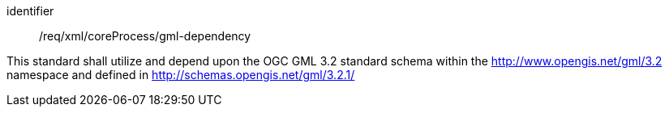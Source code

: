 [requirement,model=ogc]
====   
[%metadata]
identifier:: /req/xml/coreProcess/gml-dependency

This standard shall utilize and depend upon the OGC GML 3.2 standard schema within the http://www.opengis.net/gml/3.2 namespace and defined in http://schemas.opengis.net/gml/3.2.1/
====